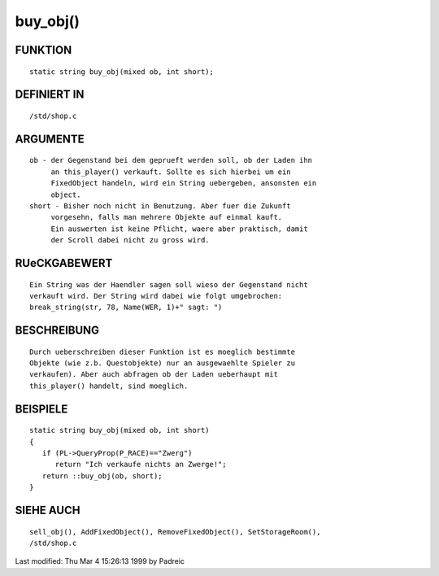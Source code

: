 buy_obj()
=========

FUNKTION
--------
::

	static string buy_obj(mixed ob, int short);

DEFINIERT IN
------------
::

	/std/shop.c

ARGUMENTE
---------
::

	ob - der Gegenstand bei dem geprueft werden soll, ob der Laden ihn
	     an this_player() verkauft. Sollte es sich hierbei um ein
	     FixedObject handeln, wird ein String uebergeben, ansonsten ein
	     object.
        short - Bisher noch nicht in Benutzung. Aber fuer die Zukunft
             vorgesehn, falls man mehrere Objekte auf einmal kauft.
             Ein auswerten ist keine Pflicht, waere aber praktisch, damit
             der Scroll dabei nicht zu gross wird.

RUeCKGABEWERT
-------------
::

        Ein String was der Haendler sagen soll wieso der Gegenstand nicht
	verkauft wird. Der String wird dabei wie folgt umgebrochen:
        break_string(str, 78, Name(WER, 1)+" sagt: ")

BESCHREIBUNG
------------
::

	Durch ueberschreiben dieser Funktion ist es moeglich bestimmte
	Objekte (wie z.b. Questobjekte) nur an ausgewaehlte Spieler zu
	verkaufen). Aber auch abfragen ob der Laden ueberhaupt mit
	this_player() handelt, sind moeglich.

BEISPIELE
---------
::

	static string buy_obj(mixed ob, int short)
	{
	   if (PL->QueryProp(P_RACE)=="Zwerg")
	      return "Ich verkaufe nichts an Zwerge!";
	   return ::buy_obj(ob, short);
	}

SIEHE AUCH
----------
::

	sell_obj(), AddFixedObject(), RemoveFixedObject(), SetStorageRoom(),
        /std/shop.c


Last modified: Thu Mar 4 15:26:13 1999 by Padreic


